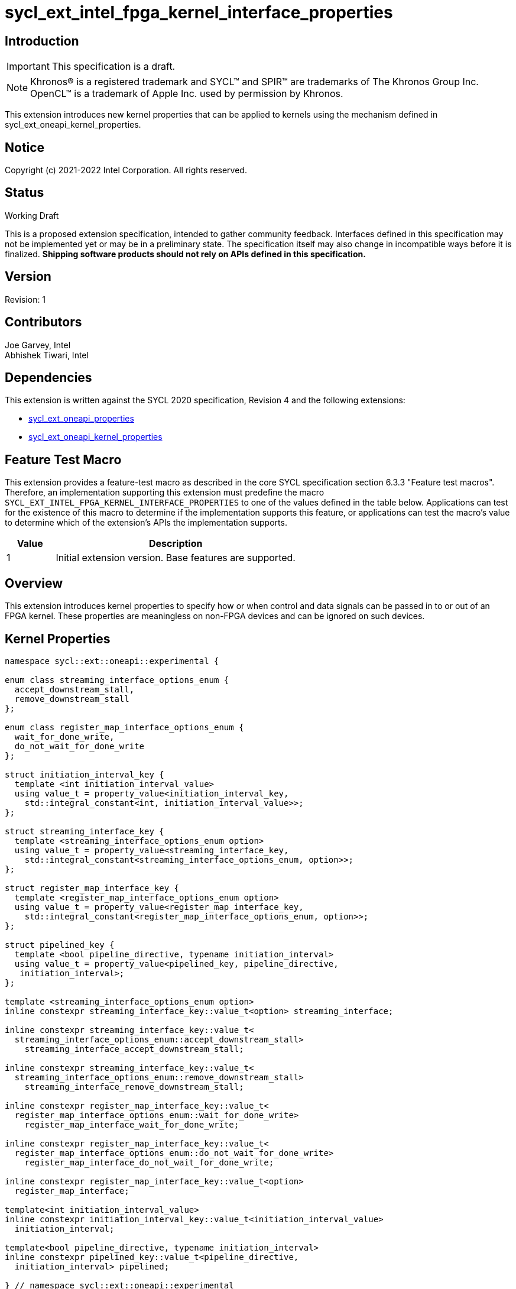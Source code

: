 = sycl_ext_intel_fpga_kernel_interface_properties
:source-highlighter: coderay
:coderay-linenums-mode: table

// This section needs to be after the document title.
:doctype: book
:toc2:
:toc: left
:encoding: utf-8
:lang: en

:blank: pass:[ +]

// Set the default source code type in this document to C++,
// for syntax highlighting purposes.  This is needed because
// docbook uses c++ and html5 uses cpp.
:language: {basebackend@docbook:c++:cpp}

== Introduction
IMPORTANT: This specification is a draft.

NOTE: Khronos(R) is a registered trademark and SYCL(TM) and SPIR(TM) are
trademarks of The Khronos Group Inc.  OpenCL(TM) is a trademark of Apple Inc.
used by permission by Khronos.

This extension introduces new kernel properties that can be applied to kernels
using the mechanism defined in sycl_ext_oneapi_kernel_properties.

== Notice

Copyright (c) 2021-2022 Intel Corporation.  All rights reserved.

== Status

Working Draft

This is a proposed extension specification, intended to gather community
feedback. Interfaces defined in this specification may not be implemented yet
or may be in a preliminary state. The specification itself may also change in
incompatible ways before it is finalized. *Shipping software products should not
rely on APIs defined in this specification.*

== Version

Revision: 1

== Contributors

Joe Garvey, Intel +
Abhishek Tiwari, Intel

== Dependencies

This extension is written against the SYCL 2020 specification, Revision 4 and
the following extensions:

- link:../experimental/sycl_ext_oneapi_properties.asciidoc[sycl_ext_oneapi_properties]
- link:sycl_ext_oneapi_kernel_properties.asciidoc[sycl_ext_oneapi_kernel_properties]

== Feature Test Macro

This extension provides a feature-test macro as described in the core SYCL
specification section 6.3.3 "Feature test macros".  Therefore, an
implementation supporting this extension must predefine the macro
`SYCL_EXT_INTEL_FPGA_KERNEL_INTERFACE_PROPERTIES` to one of the values defined
in the table below.  Applications can test for the existence of this macro to
determine if the implementation supports this feature, or applications can test
the macro's value to determine which of the extension's APIs the implementation
supports.

[%header,cols="1,5"]
|===
|Value |Description
|1     |Initial extension version.  Base features are supported.
|===

== Overview

This extension introduces kernel properties to specify how or when control and
data signals can be passed in to or out of an FPGA kernel. These properties are
meaningless on non-FPGA devices and can be ignored on such devices.

== Kernel Properties

```c++
namespace sycl::ext::oneapi::experimental {

enum class streaming_interface_options_enum {
  accept_downstream_stall,
  remove_downstream_stall
};

enum class register_map_interface_options_enum {
  wait_for_done_write,
  do_not_wait_for_done_write
};

struct initiation_interval_key {
  template <int initiation_interval_value>
  using value_t = property_value<initiation_interval_key,
    std::integral_constant<int, initiation_interval_value>>;
};

struct streaming_interface_key {
  template <streaming_interface_options_enum option>
  using value_t = property_value<streaming_interface_key,
    std::integral_constant<streaming_interface_options_enum, option>>;
};

struct register_map_interface_key {
  template <register_map_interface_options_enum option>
  using value_t = property_value<register_map_interface_key,
    std::integral_constant<register_map_interface_options_enum, option>>;
};

struct pipelined_key {
  template <bool pipeline_directive, typename initiation_interval>
  using value_t = property_value<pipelined_key, pipeline_directive,
   initiation_interval>;
};

template <streaming_interface_options_enum option>
inline constexpr streaming_interface_key::value_t<option> streaming_interface;

inline constexpr streaming_interface_key::value_t<
  streaming_interface_options_enum::accept_downstream_stall>
    streaming_interface_accept_downstream_stall;

inline constexpr streaming_interface_key::value_t<
  streaming_interface_options_enum::remove_downstream_stall>
    streaming_interface_remove_downstream_stall;

inline constexpr register_map_interface_key::value_t<
  register_map_interface_options_enum::wait_for_done_write>
    register_map_interface_wait_for_done_write;

inline constexpr register_map_interface_key::value_t<
  register_map_interface_options_enum::do_not_wait_for_done_write>
    register_map_interface_do_not_wait_for_done_write;

inline constexpr register_map_interface_key::value_t<option>
  register_map_interface;

template<int initiation_interval_value>
inline constexpr initiation_interval_key::value_t<initiation_interval_value>
  initiation_interval;

template<bool pipeline_directive, typename initiation_interval>
inline constexpr pipelined_key::value_t<pipeline_directive,
  initiation_interval> pipelined;

} // namespace sycl::ext::oneapi::experimental
```

|===
|Property|Description
|`streaming_interface`
|The `streaming_interface` property adds the requirement that the kernel must
 have dedicated ports for input / output signals. This applies for both
 control, and kernel argument data signals. The following values are supported:

 * `accept_downstream_stall`: Directs the compiler to generate a kernel
    interface that can accept a back-pressure signal.

 * `remove_downstream_stall`: Directs the compiler to generate a kernel
    interface that does not accept a back-pressure signal.

 If the `streaming_interface` property is not specified, the default behavior is
 equivalent to one of the values listed above, but the choice is implementation
 defined.

 The following properties have been provided for convenience:
 `streaming_interface_accept_downstream_stall`,
 `streaming_interface_remove_downstream_stall`.

|`register_map_interface`
|The `register_map_interface` property adds the requirement that the kernel must
 have its input / output control and kernel argument data signals placed in a
 shared Control and Status Register (CSR) map. The following values are
 supported:

 * `wait_for_done_write`: Directs the compiler to generate logic that
    back-pressures the kernel until the kernel is notified that its completion
    has been detected. The kernel will be notified when the register it writes
    its completion signal to, is set to 1.

 * `do_not_wait_for_done_write`: Directs the compiler to not generate logic that
    would back-pressure the kernel until the kernel is notified of its
    completion being detected.
 
 If the `register_map_interface` property is not specified, the default behavior
 is equivalent to one of the values listed above, but the choice is
 implementation defined.

 The following properties have been provided for convenience:
 `register_map_interface_wait_for_done_write`,
 `register_map_interface_do_not_wait_for_done_write`.

|`pipelined`
|Two sets of values are accepted as property parameters - a boolean, and another
 property `initiation_interval`.

 When the boolean parameter is set to `true`, the property directs the compiler
 to pipeline calls to the kernel such that multiple invocations of the kernel
 can be in flight simultaneously. When the boolean parameter is set to `false`,
 the compiler will not pipeline kernel invocations.

 The second property argument specifies how many cycles can exist between
 successive invocations of the kernel. The `initiation_interval` property should
 be used to specify this:

 * `true, intiation_interval<N>`: The compiler will pipeline multiple kernel
   invocations such that an invocation is launched every N cycles.
 
 If the `initiation_interval` property argument is not specified, the compiler
 will attempt to launch the kernel invocations as fast as it can.
 
 If the `pipelined` property is not specified, the default behavior is
 equivalent to a combination of the property parameter values listed above, but
 the choice is implementation defined.
|===

Device compilers that do not support this extension may accept and ignore these
 properties.

== Adding a Property List to a Kernel Launch

A simple example of using this extension to launch a kernel with a streaming
 interface is shown below.

The example assumes that the kernel will not accept a signal that can
back-pressure it and hence uses the property
`streaming_interface_remove_downstream_stall`:

```c++
using sycl::ext::oneapi::experimental;
{
  ...
  properties kernel_properties{streaming_interface_remove_downstream_stall};

  q.single_task(kernel_properties, [=] {
    *a = *b + *c;
  }).wait();
}
```

The example below shows how to launch a pipelined kernel with a streaming
interface, and with a new kernel invocation being launched every 2 cycles.

```c++
using sycl::ext::oneapi::experimental;
{
  ...
  properties kernel_properties{
    streaming_interface_accept_downstream_stall,
    pipelined<true, initiation_interval<2>>};

  q.single_task(kernel_properties, [=] {
    *a = *b + *c;
  }).wait();
}
```

== Embedding Properties into a Kernel

The example below shows how the kernel from the previous section could be
rewritten to leverage an embedded property list:

```c++
using sycl::ext::oneapi::experimental;
struct KernelFunctor {

  KernelFunctor(int* a, int* b, int* c) : a(a), b(b), c(c) {}

  void operator()() const {
    *a = *b + *c;
  }

  auto get(properties_tag) {
    return properties{streaming_interface_accept_downstream_stall};
  }

  int* a;
  int* b;
  int* c;
};

...

q.single_task(KernelFunctor{a, b, c}).wait();
```

== Revision History

[cols="5,15,15,70"]
[grid="rows"]
[options="header"]
|========================================
|Rev|Date|Author|Changes
|1|2022-03-01|Abhishek Tiwari|*Initial public working draft*
|========================================